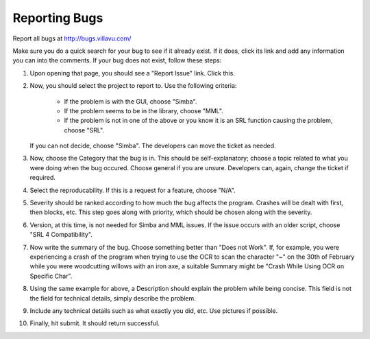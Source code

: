 .. _bugreport:

Reporting Bugs
==============

Report all bugs at http://bugs.villavu.com/

Make sure you do a quick search for your bug to see if it already exist. If it does,
click its link and add any information you can into the comments. If your bug does not
exist, follow these steps:

1. Upon opening that page, you should see a "Report Issue" link. Click this.

2. Now, you should select the project to report to. Use the following criteria:

	- If the problem is with the GUI, choose "Simba".

	- If the problem seems to be in the library, choose "MML".

	- If the problem is not in one of the above or you know it is an SRL function
	  causing the problem, choose "SRL".

   If you can not decide, choose "Simba". The developers can move the ticket as needed.

3. Now, choose the Category that the bug is in. This should be self-explanatory; choose
   a topic related to what you were doing when the bug occured. Choose general if you
   are unsure. Developers can, again, change the ticket if required.

4. Select the reproducability. If this is a request for a feature, choose "N/A".

5. Severity should be ranked according to how much the bug affects the program.
   Crashes will be dealt with first, then blocks, etc. This step goes along with
   priority, which should be chosen along with the severity.

6. Version, at this time, is not needed for Simba and MML issues. If the issue occurs
   with an older script, choose "SRL 4 Compatibility".

7. Now write the summary of the bug. Choose something better than "Does not Work". If,
   for example, you were experiencing a crash of the program when trying to use the OCR
   to scan the character "~" on the 30th of February while you were woodcutting willows
   with an iron axe, a suitable Summary might be "Crash While Using OCR on Specific Char".

8. Using the same example for above, a Description should explain the problem while being
   concise. This field is not the field for technical details, simply describe the problem.

9. Include any technical details such as what exactly you did, etc. Use pictures if
   possible.

10. Finally, hit submit. It should return successful.

